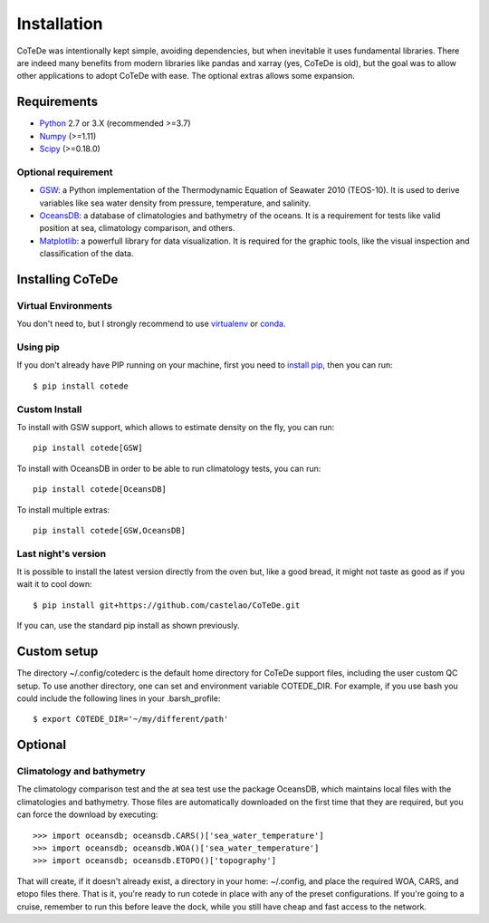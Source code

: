 ************
Installation
************

CoTeDe was intentionally kept simple, avoiding dependencies, but when inevitable it uses fundamental libraries. There are indeed many benefits from modern libraries like pandas and xarray (yes, CoTeDe is old), but the goal was to allow other applications to adopt CoTeDe with ease. The optional extras allows some expansion.

Requirements
============

- `Python <http://www.python.org/>`_ 2.7 or 3.X (recommended >=3.7)

- `Numpy <http://www.numpy.org>`_ (>=1.11)

- `Scipy <https://www.scipy.org>`_ (>=0.18.0)

Optional requirement
--------------------

- `GSW <https://github.com/TEOS-10/GSW-Python>`_: a Python implementation of the Thermodynamic Equation of Seawater 2010 (TEOS-10). It is used to derive variables like sea water density from pressure, temperature, and salinity.

- `OceansDB <https://pypi.python.org/pypi/OceansDB>`_: a database of climatologies and bathymetry of the oceans. It is a requirement for tests like valid position at sea, climatology comparison, and others.

- `Matplotlib <http://matplotlib.org>`_: a powerfull library for data visualization. It is required for the graphic tools, like the visual inspection and classification of the data.

Installing CoTeDe
==================

Virtual Environments
--------------------

You don't need to, but I strongly recommend to use `virtualenv <https://virtualenv.pypa.io/en/stable/>`_ or `conda <https://conda.io/en/latest/>`_.

Using pip
---------

If you don't already have PIP running on your machine, first you need to `install pip <https://pip.pypa.io/en/stable/installing.html>`_, then you can run::

    $ pip install cotede

Custom Install
--------------

To install with GSW support, which allows to estimate density on the fly, you can run::

    pip install cotede[GSW]

To install with OceansDB in order to be able to run climatology tests, you can run::

    pip install cotede[OceansDB]

To install multiple extras::

    pip install cotede[GSW,OceansDB]

Last night's version
------------------

It is possible to install the latest version directly from the oven but, like a good bread, it might not taste as good as if you wait it to cool down::

    $ pip install git+https://github.com/castelao/CoTeDe.git

If you can, use the standard pip install as shown previously.

Custom setup
============

The directory ~/.config/cotederc is the default home directory for CoTeDe support files, including the user custom QC setup.
To use another directory, one can set and environment variable COTEDE_DIR. 
For example, if you use bash you could include the following lines in your .barsh_profile::

    $ export COTEDE_DIR='~/my/different/path'

Optional
========

Climatology and bathymetry
--------------------------

The climatology comparison test and the at sea test use the package OceansDB, which maintains local files with the climatologies and bathymetry. Those files are automatically downloaded on the first time that they are required, but you can force the download by executing::

   >>> import oceansdb; oceansdb.CARS()['sea_water_temperature']
   >>> import oceansdb; oceansdb.WOA()['sea_water_temperature']
   >>> import oceansdb; oceansdb.ETOPO()['topography']

That will create, if it doesn't already exist, a directory in your home: ~/.config, and place the required WOA, CARS, and etopo files there.
That is it, you're ready to run cotede in place with any of the preset configurations. 
If you're going to a cruise, remember to run this before leave the dock, while you still have cheap and fast access to the network.
